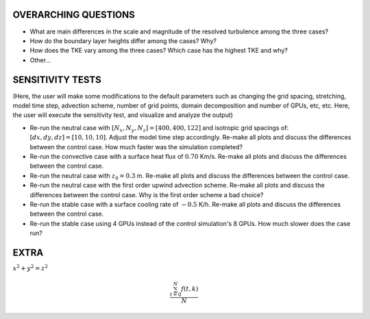 OVERARCHING QUESTIONS
=====================

* What are main differences in the scale and magnitude of the resolved turbulence among the three cases?
* How do the boundary layer heights differ among the cases? Why?
* How does the TKE vary among the three cases? Which case has the highest TKE and why?
* Other...

SENSITIVITY TESTS
=================

(Here, the user will make some modifications to the default parameters such as changing the grid spacing, stretching, model time step, advection scheme, number of grid points, domain decomposition and number of GPUs, etc, etc. Here, the user will execute the sensitivity test, and visualize and analyze the output)

* Re-run the neutral case with :math:`[N_x,N_y,N_z]=[400,400,122]` and isotropic grid spacings of: :math:`[dx,dy,dz]=[10,10,10]`. Adjust the model time step accordingly. Re-make all plots and discuss the differences between the control case. How much faster was the simulation completed? 
* Re-run the convective case with a surface heat flux of :math:`0.70` Km/s. Re-make all plots and discuss the differences between the control case.
* Re-run the neutral case with :math:`z_0=0.3` m. Re-make all plots and discuss the differences between the control case.
* Re-run the neutral case with the first order upwind advection scheme. Re-make all plots and discuss the differences between the control case. Why is the first order scheme a bad choice?
* Re-run the stable case with a surface cooling rate of :math:`-0.5` K/h. Re-make all plots and discuss the differences between the control case.
* Re-run the stable case using 4 GPUs instead of the control simulation's 8 GPUs. How much slower does the case run?


EXTRA 
======

:math:`x^2+y^2=z^2`

.. math::

   \frac{ \sum_{t=0}^{N}f(t,k) }{N}

